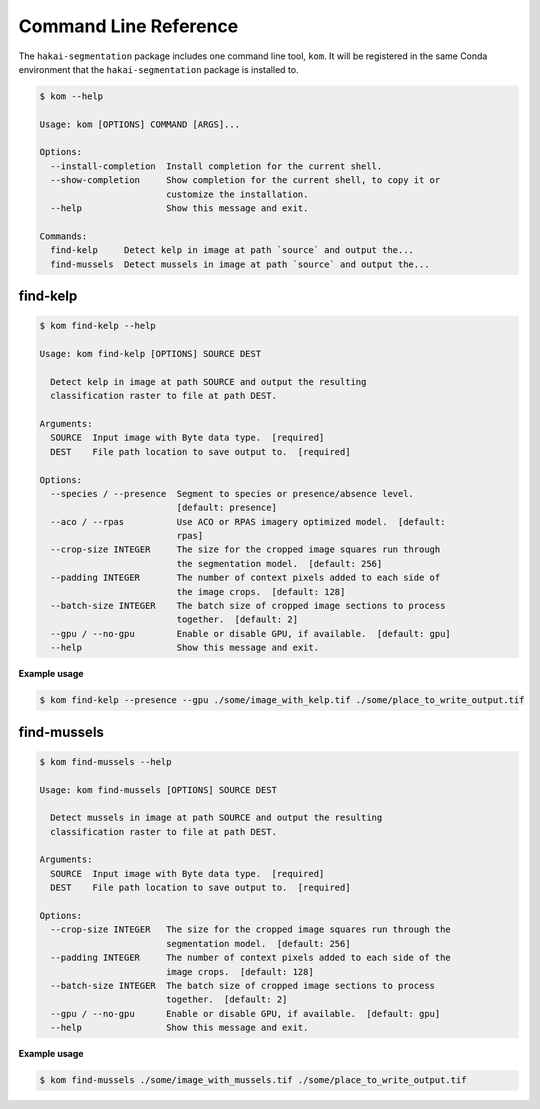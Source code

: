 Command Line Reference
======================

The ``hakai-segmentation`` package includes one command line tool, ``kom``. It will be registered in the same Conda environment
that the ``hakai-segmentation`` package is installed to.

.. code-block:: console

    $ kom --help

    Usage: kom [OPTIONS] COMMAND [ARGS]...

    Options:
      --install-completion  Install completion for the current shell.
      --show-completion     Show completion for the current shell, to copy it or
                            customize the installation.
      --help                Show this message and exit.

    Commands:
      find-kelp     Detect kelp in image at path `source` and output the...
      find-mussels  Detect mussels in image at path `source` and output the...

find-kelp
---------

.. code-block:: console

    $ kom find-kelp --help

    Usage: kom find-kelp [OPTIONS] SOURCE DEST

      Detect kelp in image at path SOURCE and output the resulting
      classification raster to file at path DEST.

    Arguments:
      SOURCE  Input image with Byte data type.  [required]
      DEST    File path location to save output to.  [required]

    Options:
      --species / --presence  Segment to species or presence/absence level.
                              [default: presence]
      --aco / --rpas          Use ACO or RPAS imagery optimized model.  [default:
                              rpas]
      --crop-size INTEGER     The size for the cropped image squares run through
                              the segmentation model.  [default: 256]
      --padding INTEGER       The number of context pixels added to each side of
                              the image crops.  [default: 128]
      --batch-size INTEGER    The batch size of cropped image sections to process
                              together.  [default: 2]
      --gpu / --no-gpu        Enable or disable GPU, if available.  [default: gpu]
      --help                  Show this message and exit.

**Example usage**

.. code-block:: console

    $ kom find-kelp --presence --gpu ./some/image_with_kelp.tif ./some/place_to_write_output.tif


find-mussels
------------

.. code-block:: console

    $ kom find-mussels --help

    Usage: kom find-mussels [OPTIONS] SOURCE DEST

      Detect mussels in image at path SOURCE and output the resulting
      classification raster to file at path DEST.

    Arguments:
      SOURCE  Input image with Byte data type.  [required]
      DEST    File path location to save output to.  [required]

    Options:
      --crop-size INTEGER   The size for the cropped image squares run through the
                            segmentation model.  [default: 256]
      --padding INTEGER     The number of context pixels added to each side of the
                            image crops.  [default: 128]
      --batch-size INTEGER  The batch size of cropped image sections to process
                            together.  [default: 2]
      --gpu / --no-gpu      Enable or disable GPU, if available.  [default: gpu]
      --help                Show this message and exit.

**Example usage**

.. code-block:: console

    $ kom find-mussels ./some/image_with_mussels.tif ./some/place_to_write_output.tif
